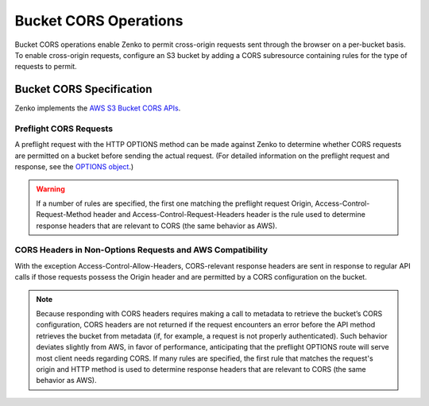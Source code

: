 Bucket CORS Operations
======================

Bucket CORS operations enable Zenko to permit cross-origin requests sent
through the browser on a per-bucket basis. To enable cross-origin
requests, configure an S3 bucket by adding a CORS subresource containing
rules for the type of requests to permit.

.. _Bucket CORS Specification:

Bucket CORS Specification
-------------------------

Zenko implements the `AWS S3 Bucket CORS APIs <http://docs.aws.amazon.com/AmazonS3/latest/dev/cors.html>`__.

Preflight CORS Requests
~~~~~~~~~~~~~~~~~~~~~~~

A preflight request with the HTTP OPTIONS method can be made against Zenko to
determine whether CORS requests are permitted on a bucket before sending
the actual request. (For detailed information on the preflight request
and response, see the `OPTIONS
object <http://docs.aws.amazon.com/AmazonS3/latest/API/RESTOPTIONSobject.html>`__.)

.. warning::

  If a number of rules are specified, the first one matching the preflight
  request Origin, Access-Control-Request-Method header and
  Access-Control-Request-Headers header is the rule used to determine
  response headers that are relevant to CORS (the same behavior as AWS).

CORS Headers in Non-Options Requests and AWS Compatibility
~~~~~~~~~~~~~~~~~~~~~~~~~~~~~~~~~~~~~~~~~~~~~~~~~~~~~~~~~~

With the exception Access-Control-Allow-Headers, CORS-relevant response
headers are sent in response to regular API calls if those requests
possess the Origin header and are permitted by a CORS configuration on
the bucket.

.. note::

   Because responding with CORS headers requires making a call to metadata to
   retrieve the bucket’s CORS configuration, CORS headers are not returned if
   the request encounters an error before the API method retrieves the bucket
   from metadata (if, for example, a request is not properly authenticated).
   Such behavior deviates slightly from AWS, in favor of performance,
   anticipating that the preflight OPTIONS route will serve most client needs
   regarding CORS. If many rules are specified, the first rule that matches the
   request's origin and HTTP method is used to determine response headers that
   are relevant to CORS (the same behavior as AWS).
